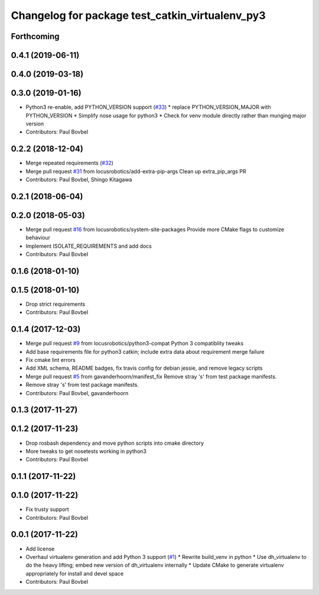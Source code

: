 ^^^^^^^^^^^^^^^^^^^^^^^^^^^^^^^^^^^^^^^^^^^^^^^^
Changelog for package test_catkin_virtualenv_py3
^^^^^^^^^^^^^^^^^^^^^^^^^^^^^^^^^^^^^^^^^^^^^^^^

Forthcoming
-----------

0.4.1 (2019-06-11)
------------------

0.4.0 (2019-03-18)
------------------

0.3.0 (2019-01-16)
------------------
* Python3 re-enable, add PYTHON_VERSION support (`#33 <https://github.com/locusrobotics/catkin_virtualenv/issues/33>`_)
  * replace PYTHON_VERSION_MAJOR with PYTHON_VERSION
  * Simplify nose usage for python3
  * Check for venv module directly rather than munging major version
* Contributors: Paul Bovbel

0.2.2 (2018-12-04)
------------------
* Merge repeated requirements (`#32 <https://github.com/locusrobotics/catkin_virtualenv/issues/32>`_)
* Merge pull request `#31 <https://github.com/locusrobotics/catkin_virtualenv/issues/31>`_ from locusrobotics/add-extra-pip-args
  Clean up extra_pip_args PR
* Contributors: Paul Bovbel, Shingo Kitagawa

0.2.1 (2018-06-04)
------------------

0.2.0 (2018-05-03)
------------------
* Merge pull request `#16 <https://github.com/locusrobotics/catkin_virtualenv/issues/16>`_ from locusrobotics/system-site-packages
  Provide more CMake flags to customize behaviour
* Implement ISOLATE_REQUIREMENTS and add docs
* Contributors: Paul Bovbel

0.1.6 (2018-01-10)
------------------

0.1.5 (2018-01-10)
------------------
* Drop strict requirements
* Contributors: Paul Bovbel

0.1.4 (2017-12-03)
------------------
* Merge pull request `#9 <https://github.com/locusrobotics/catkin_virtualenv/issues/9>`_ from locusrobotics/python3-compat
  Python 3 compatiblity tweaks
* Add base requirements file for python3 catkin; include extra data about requirement merge failure
* Fix cmake lint errors
* Add XML schema, README badges, fix travis config for debian jessie, and remove legacy scripts
* Merge pull request `#5 <https://github.com/locusrobotics/catkin_virtualenv/issues/5>`_ from gavanderhoorn/manifest_fix
  Remove stray 's' from test package manifests.
* Remove stray 's' from test package manifests.
* Contributors: Paul Bovbel, gavanderhoorn

0.1.3 (2017-11-27)
------------------

0.1.2 (2017-11-23)
------------------
* Drop rosbash dependency and move python scripts into cmake directory
* More tweaks to get nosetests working in python3
* Contributors: Paul Bovbel

0.1.1 (2017-11-22)
------------------

0.1.0 (2017-11-22)
------------------
* Fix trusty support
* Contributors: Paul Bovbel

0.0.1 (2017-11-22)
------------------
* Add license
* Overhaul virtualenv generation and add Python 3 support (`#1 <https://github.com/locusrobotics/catkin_virtualenv/issues/1>`_)
  * Rewrite build_venv in python
  * Use dh_virtualenv to do the heavy lifting; embed new version of dh_virtualenv internally
  * Update CMake to generate virtualenv appropriately for install and devel space
* Contributors: Paul Bovbel
